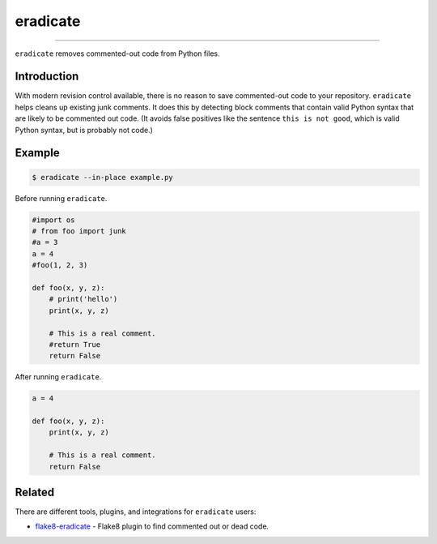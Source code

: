 =========
eradicate
=========

.. image:: https://travis-ci.org/myint/eradicate.svg?branch=master
    :target: https://travis-ci.org/myint/eradicate
    :alt: Build status

----

``eradicate`` removes commented-out code from Python files.


Introduction
============

With modern revision control available, there is no reason to save
commented-out code to your repository. ``eradicate`` helps cleans up
existing junk comments. It does this by detecting block comments that
contain valid Python syntax that are likely to be commented out code.
(It avoids false positives like the sentence ``this is not good``,
which is valid Python syntax, but is probably not code.)


Example
=======

.. code-block:: bash

    $ eradicate --in-place example.py

Before running ``eradicate``.

.. code-block:: python

    #import os
    # from foo import junk
    #a = 3
    a = 4
    #foo(1, 2, 3)

    def foo(x, y, z):
        # print('hello')
        print(x, y, z)

        # This is a real comment.
        #return True
        return False

After running ``eradicate``.

.. code-block:: python

    a = 4

    def foo(x, y, z):
        print(x, y, z)

        # This is a real comment.
        return False


Related
=======

There are different tools, plugins, and integrations for ``eradicate`` users:

- `flake8-eradicate <https://github.com/sobolevn/flake8-eradicate>`_ - Flake8 plugin to find commented out or dead code.
